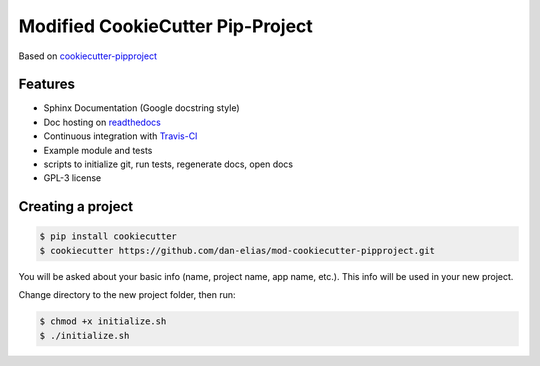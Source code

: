 =================================
Modified CookieCutter Pip-Project
=================================

Based on `cookiecutter-pipproject <https://github.com/wdm0006/cookiecutter-pipproject>`_

Features
--------

* Sphinx Documentation (Google docstring style)
* Doc hosting on `readthedocs <https://readthedocs.org/>`_
* Continuous integration with `Travis-CI <https://travis-ci.org/>`_
* Example module and tests
* scripts to initialize git, run tests, regenerate docs, open docs
* GPL-3 license

Creating a project
------------------

.. code-block::

    $ pip install cookiecutter
    $ cookiecutter https://github.com/dan-elias/mod-cookiecutter-pipproject.git

You will be asked about your basic info (name, project name, app name, etc.). This info will be used in your new project.

Change directory to the new project folder, then run:

.. code-block::

    $ chmod +x initialize.sh
    $ ./initialize.sh
